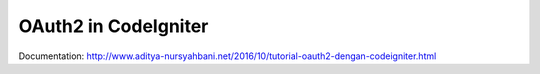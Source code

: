 ###################
OAuth2 in CodeIgniter
###################

Documentation: http://www.aditya-nursyahbani.net/2016/10/tutorial-oauth2-dengan-codeigniter.html
